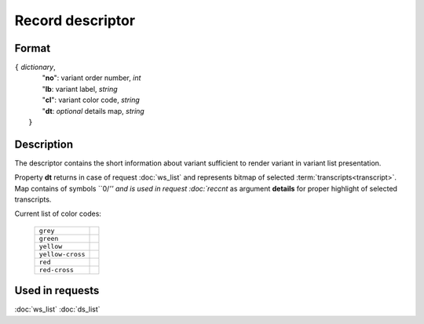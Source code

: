 Record descriptor
=================

.. index:: 
    Record descriptor; data structure

Format
------

| ``{`` *dictionary*, 
|       "**no**":    variant order number, *int*
|       "**lb**:     variant label, *string*
|       "**cl**":    variant color code, *string*
|       "**dt**:  *optional* details map, *string*
|  ``}``

Description
-----------

The descriptor contains the short information about variant sufficient 
to render variant in variant list presentation.

Property **dt** returns in case of request :doc:`ws_list` and represents
bitmap of selected :term:`transcripts<transcript>`. Map contains of symbols ``0/`'' 
and is used in request  :doc:`reccnt` as argument **details** for proper highlight 
of selected transcripts.

Current list of color codes:

    ================ ==
    ``grey``
    ``green``
    ``yellow``
    ``yellow-cross``
    ``red``
    ``red-cross``
    ================ ==
    
Used in requests
----------------
:doc:`ws_list`   :doc:`ds_list`
